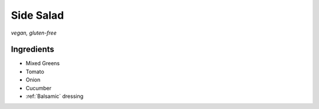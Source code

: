 Side Salad
==========
*vegan, gluten-free*

Ingredients
~~~~~~~~~~~
- Mixed Greens
- Tomato
- Onion
- Cucumber
- :ref:`Balsamic` dressing
